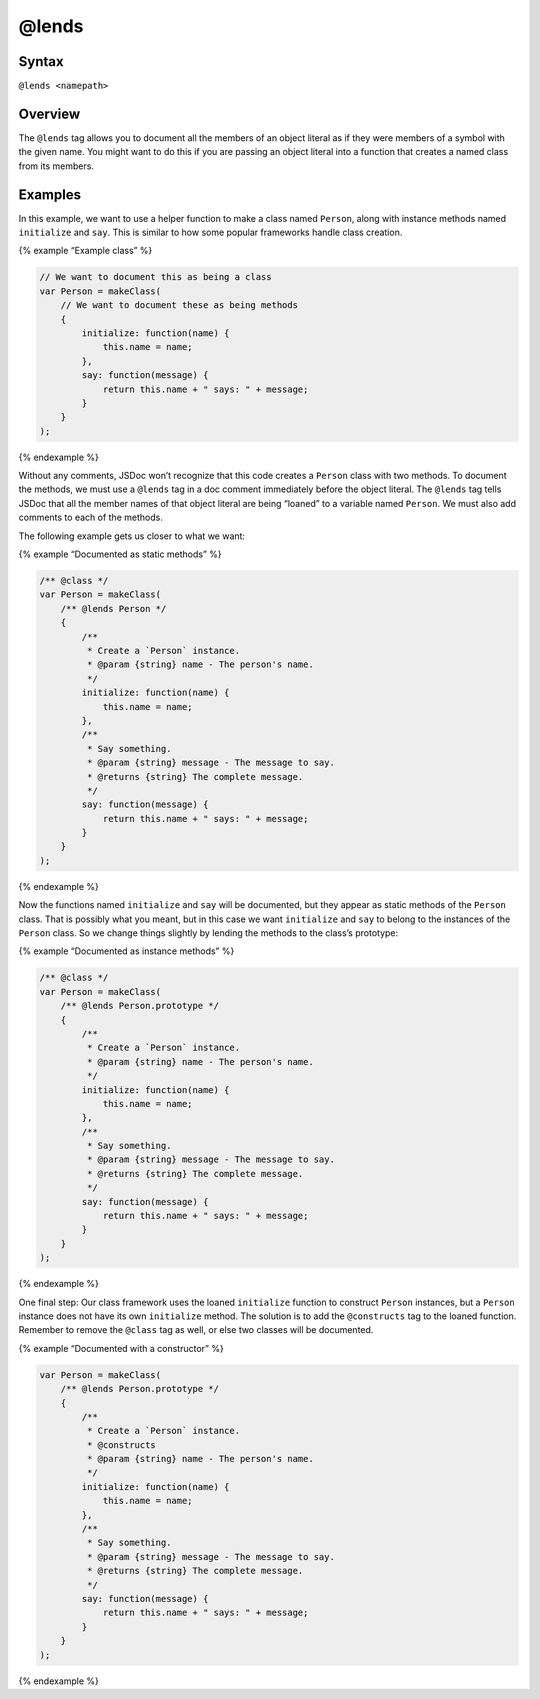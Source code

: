 @lends
=============================

Syntax
------

``@lends <namepath>``

Overview
--------

The ``@lends`` tag allows you to document all the members of an object
literal as if they were members of a symbol with the given name. You
might want to do this if you are passing an object literal into a
function that creates a named class from its members.

Examples
--------

In this example, we want to use a helper function to make a class named
``Person``, along with instance methods named ``initialize`` and
``say``. This is similar to how some popular frameworks handle class
creation.

{% example “Example class” %}

.. code-block:: js

   // We want to document this as being a class
   var Person = makeClass(
       // We want to document these as being methods
       {
           initialize: function(name) {
               this.name = name;
           },
           say: function(message) {
               return this.name + " says: " + message;
           }
       }
   );

{% endexample %}

Without any comments, JSDoc won’t recognize that this code creates a
``Person`` class with two methods. To document the methods, we must use
a ``@lends`` tag in a doc comment immediately before the object literal.
The ``@lends`` tag tells JSDoc that all the member names of that object
literal are being “loaned” to a variable named ``Person``. We must also
add comments to each of the methods.

The following example gets us closer to what we want:

{% example “Documented as static methods” %}

.. code-block:: js

   /** @class */
   var Person = makeClass(
       /** @lends Person */
       {
           /**
            * Create a `Person` instance.
            * @param {string} name - The person's name.
            */
           initialize: function(name) {
               this.name = name;
           },
           /**
            * Say something.
            * @param {string} message - The message to say.
            * @returns {string} The complete message.
            */
           say: function(message) {
               return this.name + " says: " + message;
           }
       }
   );

{% endexample %}

Now the functions named ``initialize`` and ``say`` will be documented,
but they appear as static methods of the ``Person`` class. That is
possibly what you meant, but in this case we want ``initialize`` and
``say`` to belong to the instances of the ``Person`` class. So we change
things slightly by lending the methods to the class’s prototype:

{% example “Documented as instance methods” %}

.. code-block:: js

   /** @class */
   var Person = makeClass(
       /** @lends Person.prototype */
       {
           /**
            * Create a `Person` instance.
            * @param {string} name - The person's name.
            */
           initialize: function(name) {
               this.name = name;
           },
           /**
            * Say something.
            * @param {string} message - The message to say.
            * @returns {string} The complete message.
            */
           say: function(message) {
               return this.name + " says: " + message;
           }
       }
   );

{% endexample %}

One final step: Our class framework uses the loaned ``initialize``
function to construct ``Person`` instances, but a ``Person`` instance
does not have its own ``initialize`` method. The solution is to add the
``@constructs`` tag to the loaned function. Remember to remove the
``@class`` tag as well, or else two classes will be documented.

{% example “Documented with a constructor” %}

.. code-block:: js

   var Person = makeClass(
       /** @lends Person.prototype */
       {
           /**
            * Create a `Person` instance.
            * @constructs
            * @param {string} name - The person's name.
            */
           initialize: function(name) {
               this.name = name;
           },
           /**
            * Say something.
            * @param {string} message - The message to say.
            * @returns {string} The complete message.
            */
           say: function(message) {
               return this.name + " says: " + message;
           }
       }
   );

{% endexample %}
